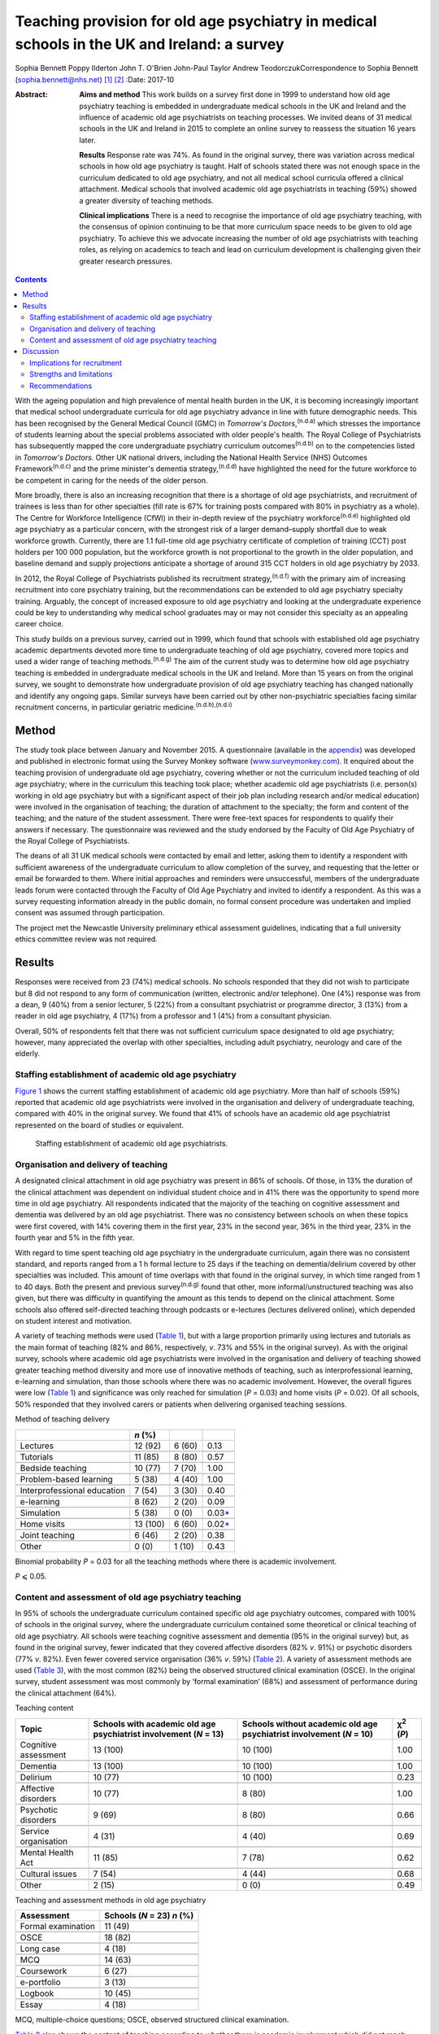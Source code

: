 ============================================================================================
Teaching provision for old age psychiatry in medical schools in the UK and Ireland: a survey
============================================================================================

Sophia Bennett
Poppy Ilderton
John T. O'Brien
John-Paul Taylor
Andrew TeodorczukCorrespondence to Sophia Bennett
(sophia.bennett@nhs.net)  [1]_ [2]_
:Date: 2017-10

:Abstract:
   **Aims and method** This work builds on a survey first done in 1999
   to understand how old age psychiatry teaching is embedded in
   undergraduate medical schools in the UK and Ireland and the influence
   of academic old age psychiatrists on teaching processes. We invited
   deans of 31 medical schools in the UK and Ireland in 2015 to complete
   an online survey to reassess the situation 16 years later.

   **Results** Response rate was 74%. As found in the original survey,
   there was variation across medical schools in how old age psychiatry
   is taught. Half of schools stated there was not enough space in the
   curriculum dedicated to old age psychiatry, and not all medical
   school curricula offered a clinical attachment. Medical schools that
   involved academic old age psychiatrists in teaching (59%) showed a
   greater diversity of teaching methods.

   **Clinical implications** There is a need to recognise the importance
   of old age psychiatry teaching, with the consensus of opinion
   continuing to be that more curriculum space needs to be given to old
   age psychiatry. To achieve this we advocate increasing the number of
   old age psychiatrists with teaching roles, as relying on academics to
   teach and lead on curriculum development is challenging given their
   greater research pressures.


.. contents::
   :depth: 3
..

With the ageing population and high prevalence of mental health burden
in the UK, it is becoming increasingly important that medical school
undergraduate curricula for old age psychiatry advance in line with
future demographic needs. This has been recognised by the General
Medical Council (GMC) in *Tomorrow's Doctors*,\ :sup:`(n.d.a)` which
stresses the importance of students learning about the special problems
associated with older people's health. The Royal College of
Psychiatrists has subsequently mapped the core undergraduate psychiatry
curriculum outcomes\ :sup:`(n.d.b)` on to the competencies listed in
*Tomorrow's Doctors.* Other UK national drivers, including the National
Health Service (NHS) Outcomes Framework\ :sup:`(n.d.c)` and the prime
minister's dementia strategy,\ :sup:`(n.d.d)` have highlighted the need
for the future workforce to be competent in caring for the needs of the
older person.

More broadly, there is also an increasing recognition that there is a
shortage of old age psychiatrists, and recruitment of trainees is less
than for other specialties (fill rate is 67% for training posts compared
with 80% in psychiatry as a whole). The Centre for Workforce
Intelligence (CfWI) in their in-depth review of the psychiatry
workforce\ :sup:`(n.d.e)` highlighted old age psychiatry as a particular
concern, with the strongest risk of a larger demand–supply shortfall due
to weak workforce growth. Currently, there are 1.1 full-time old age
psychiatry certificate of completion of training (CCT) post holders per
100 000 population, but the workforce growth is not proportional to the
growth in the older population, and baseline demand and supply
projections anticipate a shortage of around 315 CCT holders in old age
psychiatry by 2033.

In 2012, the Royal College of Psychiatrists published its recruitment
strategy,\ :sup:`(n.d.f)` with the primary aim of increasing recruitment
into core psychiatry training, but the recommendations can be extended
to old age psychiatry specialty training. Arguably, the concept of
increased exposure to old age psychiatry and looking at the
undergraduate experience could be key to understanding why medical
school graduates may or may not consider this specialty as an appealing
career choice.

This study builds on a previous survey, carried out in 1999, which found
that schools with established old age psychiatry academic departments
devoted more time to undergraduate teaching of old age psychiatry,
covered more topics and used a wider range of teaching
methods.\ :sup:`(n.d.g)` The aim of the current study was to determine
how old age psychiatry teaching is embedded in undergraduate medical
schools in the UK and Ireland. More than 15 years on from the original
survey, we sought to demonstrate how undergraduate provision of old age
psychiatry teaching has changed nationally and identify any ongoing
gaps. Similar surveys have been carried out by other non-psychiatric
specialties facing similar recruitment concerns, in particular geriatric
medicine.\ :sup:`(n.d.h),(n.d.i)`

.. _S1:

Method
======

The study took place between January and November 2015. A questionnaire
(available in the `appendix <#APP1>`__) was developed and published in
electronic format using the Survey Monkey software
(`www.surveymonkey.com <www.surveymonkey.com>`__). It enquired about the
teaching provision of undergraduate old age psychiatry, covering whether
or not the curriculum included teaching of old age psychiatry; where in
the curriculum this teaching took place; whether academic old age
psychiatrists (i.e. person(s) working in old age psychiatry but with a
significant aspect of their job plan including research and/or medical
education) were involved in the organisation of teaching; the duration
of attachment to the specialty; the form and content of the teaching;
and the nature of the student assessment. There were free-text spaces
for respondents to qualify their answers if necessary. The questionnaire
was reviewed and the study endorsed by the Faculty of Old Age Psychiatry
of the Royal College of Psychiatrists.

The deans of all 31 UK medical schools were contacted by email and
letter, asking them to identify a respondent with sufficient awareness
of the undergraduate curriculum to allow completion of the survey, and
requesting that the letter or email be forwarded to them. Where initial
approaches and reminders were unsuccessful, members of the undergraduate
leads forum were contacted through the Faculty of Old Age Psychiatry and
invited to identify a respondent. As this was a survey requesting
information already in the public domain, no formal consent procedure
was undertaken and implied consent was assumed through participation.

The project met the Newcastle University preliminary ethical assessment
guidelines, indicating that a full university ethics committee review
was not required.

.. _S2:

Results
=======

Responses were received from 23 (74%) medical schools. No schools
responded that they did not wish to participate but 8 did not respond to
any form of communication (written, electronic and/or telephone). One
(4%) response was from a dean, 9 (40%) from a senior lecturer, 5 (22%)
from a consultant psychiatrist or programme director, 3 (13%) from a
reader in old age psychiatry, 4 (17%) from a professor and 1 (4%) from a
consultant physician.

Overall, 50% of respondents felt that there was not sufficient
curriculum space designated to old age psychiatry; however, many
appreciated the overlap with other specialties, including adult
psychiatry, neurology and care of the elderly.

.. _S3:

Staffing establishment of academic old age psychiatry
-----------------------------------------------------

`Figure 1 <#F1>`__ shows the current staffing establishment of academic
old age psychiatry. More than half of schools (59%) reported that
academic old age psychiatrists were involved in the organisation and
delivery of undergraduate teaching, compared with 40% in the original
survey. We found that 41% of schools have an academic old age
psychiatrist represented on the board of studies or equivalent.

.. figure:: 288f1
   :alt: Staffing establishment of academic old age psychiatrists.
   :name: F1

   Staffing establishment of academic old age psychiatrists.

.. _S4:

Organisation and delivery of teaching
-------------------------------------

A designated clinical attachment in old age psychiatry was present in
86% of schools. Of those, in 13% the duration of the clinical attachment
was dependent on individual student choice and in 41% there was the
opportunity to spend more time in old age psychiatry. All respondents
indicated that the majority of the teaching on cognitive assessment and
dementia was delivered by an old age psychiatrist. There was no
consistency between schools on when these topics were first covered,
with 14% covering them in the first year, 23% in the second year, 36% in
the third year, 23% in the fourth year and 5% in the fifth year.

With regard to time spent teaching old age psychiatry in the
undergraduate curriculum, again there was no consistent standard, and
reports ranged from a 1 h formal lecture to 25 days if the teaching on
dementia/delirium covered by other specialties was included. This amount
of time overlaps with that found in the original survey, in which time
ranged from 1 to 40 days. Both the present and previous
survey\ :sup:`(n.d.g)` found that other, more informal/unstructured
teaching was also given, but there was difficulty in quantifying the
amount as this tends to depend on the clinical attachment. Some schools
also offered self-directed teaching through podcasts or e-lectures
(lectures delivered online), which depended on student interest and
motivation.

A variety of teaching methods were used (`Table 1 <#T1>`__), but with a
large proportion primarily using lectures and tutorials as the main
format of teaching (82% and 86%, respectively, *v*. 73% and 55% in the
original survey). As with the original survey, schools where academic
old age psychiatrists were involved in the organisation and delivery of
teaching showed greater teaching method diversity and more use of
innovative methods of teaching, such as interprofessional learning,
e-learning and simulation, than those schools where there was no
academic involvement. However, the overall figures were low (`Table
1 <#T1>`__) and significance was only reached for simulation (*P* =
0.03) and home visits (*P* = 0.02). Of all schools, 50% responded that
they involved carers or patients when delivering organised teaching
sessions.

.. container:: table-wrap
   :name: T1

   .. container:: caption

      .. rubric:: 

      Method of teaching delivery

   =========================== ======== ====== ====================
   \                           *n* (%)         
   =========================== ======== ====== ====================
   Lectures                    12 (92)  6 (60) 0.13
   \                                           
   Tutorials                   11 (85)  8 (80) 0.57
   \                                           
   Bedside teaching            10 (77)  7 (70) 1.00
   \                                           
   Problem-based learning      5 (38)   4 (40) 1.00
   \                                           
   Interprofessional education 7 (54)   3 (30) 0.40
   \                                           
   e-learning                  8 (62)   2 (20) 0.09
   \                                           
   Simulation                  5 (38)   0 (0)  0.03\ `\* <#TFN2>`__
   \                                           
   Home visits                 13 (100) 6 (60) 0.02\ `\* <#TFN2>`__
   \                                           
   Joint teaching              6 (46)   2 (20) 0.38
   \                                           
   Other                       0 (0)    1 (10) 0.43
   =========================== ======== ====== ====================

   Binomial probability *P* = 0.03 for all the teaching methods where
   there is academic involvement.

   *P* ⩽ 0.05.

.. _S5:

Content and assessment of old age psychiatry teaching
-----------------------------------------------------

In 95% of schools the undergraduate curriculum contained specific old
age psychiatry outcomes, compared with 100% of schools in the original
survey, where the undergraduate curriculum contained some theoretical or
clinical teaching of old age psychiatry. All schools were teaching
cognitive assessment and dementia (95% in the original survey) but, as
found in the original survey, fewer indicated that they covered
affective disorders (82% *v*. 91%) or psychotic disorders (77% *v*.
82%). Even fewer covered service organisation (36% *v*. 59%) (`Table
2 <#T2>`__). A variety of assessment methods are used (`Table
3 <#T3>`__), with the most common (82%) being the observed structured
clinical examination (OSCE). In the original survey, student assessment
was most commonly by ‘formal examination’ (68%) and assessment of
performance during the clinical attachment (64%).

.. container:: table-wrap
   :name: T2

   .. container:: caption

      .. rubric:: 

      Teaching content

   +----------------+----------------+----------------+----------------+
   | Topic          | Schools with   | Schools        | χ\ :sup:`2`    |
   |                | academic old   | without        | (*P*)          |
   |                | age            | academic old   |                |
   |                | psychiatrist   | age            |                |
   |                | involvement    | psychiatrist   |                |
   |                | (*N* = 13)     | involvement    |                |
   |                |                | (*N* = 10)     |                |
   +================+================+================+================+
   | Cognitive      | 13 (100)       | 10 (100)       | 1.00           |
   | assessment     |                |                |                |
   +----------------+----------------+----------------+----------------+
   |                |                |                |                |
   +----------------+----------------+----------------+----------------+
   | Dementia       | 13 (100)       | 10 (100)       | 1.00           |
   +----------------+----------------+----------------+----------------+
   |                |                |                |                |
   +----------------+----------------+----------------+----------------+
   | Delirium       | 10 (77)        | 10 (100)       | 0.23           |
   +----------------+----------------+----------------+----------------+
   |                |                |                |                |
   +----------------+----------------+----------------+----------------+
   | Affective      | 10 (77)        | 8 (80)         | 1.00           |
   | disorders      |                |                |                |
   +----------------+----------------+----------------+----------------+
   |                |                |                |                |
   +----------------+----------------+----------------+----------------+
   | Psychotic      | 9 (69)         | 8 (80)         | 0.66           |
   | disorders      |                |                |                |
   +----------------+----------------+----------------+----------------+
   |                |                |                |                |
   +----------------+----------------+----------------+----------------+
   | Service        | 4 (31)         | 4 (40)         | 0.69           |
   | organisation   |                |                |                |
   +----------------+----------------+----------------+----------------+
   |                |                |                |                |
   +----------------+----------------+----------------+----------------+
   | Mental Health  | 11 (85)        | 7 (78)         | 0.62           |
   | Act            |                |                |                |
   +----------------+----------------+----------------+----------------+
   |                |                |                |                |
   +----------------+----------------+----------------+----------------+
   | Cultural       | 7 (54)         | 4 (44)         | 0.68           |
   | issues         |                |                |                |
   +----------------+----------------+----------------+----------------+
   |                |                |                |                |
   +----------------+----------------+----------------+----------------+
   | Other          | 2 (15)         | 0 (0)          | 0.49           |
   +----------------+----------------+----------------+----------------+

.. container:: table-wrap
   :name: T3

   .. container:: caption

      .. rubric:: 

      Teaching and assessment methods in old age psychiatry

   ================== ==================
   Assessment         Schools (*N* = 23)
                      *n* (%)
   ================== ==================
   Formal examination 11 (49)
   \                  
   OSCE               18 (82)
   \                  
   Long case          4 (18)
   \                  
   MCQ                14 (63)
   \                  
   Coursework         6 (27)
   \                  
   e-portfolio        3 (13)
   \                  
   Logbook            10 (45)
   \                  
   Essay              4 (18)
   ================== ==================

   MCQ, multiple-choice questions; OSCE, observed structured clinical
   examination.

`Table 2 <#T2>`__ also shows the content of teaching according to
whether there is academic involvement which did not reach significance
for any topic.

.. _S6:

Discussion
==========

Arguably, the most powerful message from this survey is that 50% of
respondents did not feel that sufficient curriculum space is designated
to old age psychiatry. This had been a concern in the original survey,
in which 57% of schools had reported that there were significant
obstacles to introducing and maintaining old age psychiatry teaching in
the undergraduate curriculum. This raises the question of how much
progress has been made over the past 15 years. Similar surveys done in
elderly care medicine, a specialty facing a similar recruitment problem,
have also found that inadequate time (<2 weeks) is spent teaching about
subjects related to ageing, including dementia, which does not reflect
the predominance of older patients in most doctors'
workload.\ :sup:`(n.d.h),(n.d.i),(n.d.j)`

The main finding in the original survey undertaken in 1999 had been that
those medical schools with established academic old age psychiatry
departments provided more teaching of old age psychiatry and are more
likely to embrace new teaching methods.\ :sup:`(n.d.g)` Our survey
showed that 59% of schools have academic old age psychiatrists involved
in the organisation and delivery of undergraduate teaching and 41% have
an academic old age psychiatrist represented on the board of studies or
equivalent. Similar to the original survey the main finding from the
current survey is that schools where academic old age psychiatrists are
involved in the organisation and delivery of teaching are more likely to
use a greater diversity of teaching methods; however, only the use of
simulation and home visits were found to be significant.

These results should be interpreted in the context that academics now
may be less engaged in organising teaching (unless they are specifically
medical educators) as they have predominantly research roles and greater
research pressures. This highlights a need to drive up the number of
other old age psychiatrists with teaching roles.

In the original survey all of the schools reported that the
undergraduate curriculum contained some theoretical and/or clinical
teaching of old age psychiatry and in our survey 95% of schools reported
that their undergraduate curriculum contains specific old age psychiatry
outcomes. Worryingly not all schools offer a clinical attachment in old
age psychiatry (86%, slightly higher than in the original survey (82%)),
and in those that did, the organisation of this is variable. As with the
original survey, the amount of time offered varies considerably, and in
some schools student exposure to old age psychiatry depends on
individual clinical attachments. A wide range of teaching formats are
reported, with the commonest methods being lectures and tutorials. Other
methods, such as interprofessional teaching, e-learning and simulation,
are less common (`Table 1 <#T1>`__). Similarly, there was relatively low
patient and carer involvement in teaching (50%).

Low use of interprofessional teaching and involvement of patients and
carers in particular are missed opportunities, as evidence has shown
that interprofessional education (IPE) can be used to significantly
improve confidence and change attitudes in staff managing older patients
with dementia or delirium.\ :sup:`(n.d.k)` This style of teaching
delivery could therefore also be applied to undergraduates, especially
at a time when the expectation from the GMC is for greater IPE within
curricula to improve team-working skills.\ :sup:`(n.d.a),(n.d.k)` As
such, teaching on topics relevant to old age psychiatry could be the
hook through which it is possible to drive up the amount of IPE, and
hence development of team-working skills within the broader medical
curricula, as well as fostering more positive attitudes towards the
older patient and improving recruitment into this specialty.

As regards the content of teaching, all schools are delivering teaching
on dementia and cognitive assessment and the majority (91%) are teaching
on delirium. It is concerning that not all schools cover affective and
psychotic disorders (82% and 77%, respectively) in this age group as,
unlike dementia and delirium, these topics are less likely to be covered
by other specialties, and their presentation and management differ
considerably compared with general adult psychiatry. As with the
original survey,\ :sup:`(n.d.g)` cultural issues were covered less
(50%). Academic involvement in teaching did not lead to any significant
difference in the content of teaching, which should be expected if
medical schools are using a standard curriculum and is perhaps
reassuring given that not all medical schools will have academic old age
psychiatrists involved in the organisation of teaching.

In contrast to the original survey, where student assessment was most
commonly by a ‘formal examination’, this survey showed that an OSCE was
the most commonly used method of assessment, with other techniques, such
as assessed coursework and portfolios or logbooks, less frequently
reported (`Table 3 <#T3>`__). The need to ensure that teaching and
assessment in medical schools is done to a high standard is crucial as
assessment drives learning. However, we do not advocate a standardised
assessment process as there are contextual variations in teaching
nationally. What is important for educators is to understand what is
being assessed and thereby select the correct assessment format as per
the Millers Pyramid,\ :sup:`(n.d.l)` i.e. multiple choice questions to
test knowledge, OSCEs to assess performance. This would enable
assessment processes to be undertaken in an appropriate manner and for
schools to demonstrate that learning outcomes have been achieved by
students.

.. _S7:

Implications for recruitment
----------------------------

Given the concerns about recruitment into old age psychiatry, it is
important to consider the influence of the undergraduate curriculum
experience of old age psychiatry on postgraduate career choice. A survey
of graduates from Liverpool University 5 years
post-qualification\ :sup:`(n.d.m)` found that the majority felt their
career choice was primarily dictated by their postgraduate experience
rather than their undergraduate clinical attachments. However, in
another survey of graduates, Goldacre *et al*\ :sup:`(n.d.n),(n.d.o)`
found that factors during undergraduate experience significantly
outweighed any inclinations before entry to medical school concerning
the influence on career choice. They also found that career choices were
greatly influenced by a particular teacher or department. The importance
of a good role model has also been identified by surveys in other
specialties,\ :sup:`(n.d.p)–(n.d.q)` highlighting the importance of
individuals in fostering enthusiasm and interest in a specialty.

Specialties with similar recruitment problems to old age psychiatry have
found that the most significant factors influencing final-year medical
students in their career choice were clinical mentors and
specialty-themed, problem-based learning cases.\ :sup:`(n.d.q)` However,
for psychiatry as a whole, other studies have found that attitude
changes towards considering a career in this specialty were similar
whether students were taught with problem-based learning or with a more
traditional curriculum.\ :sup:`(n.d.r),(n.d.s)`

In elderly care medicine, a study done at the University of
Aberdeen\ :sup:`(n.d.t)` found that an intensive 8-day programme
increased the likelihood of fourth-year medical students considering
this specialty as a career. Several US studies have shown that a
positive attitude towards older people increases the likelihood of
pursuing a career in care of the elderly and that increased exposure to
this specialty during medical school has a positive influence on
attitudes.\ :sup:`(n.d.u)–(n.d.v)` This supports the view that the most
effective interventions to increase recruitment of elderly care
physicians should focus on positively influencing medical students'
attitudes during medical school through meaningful experiences during
clinical attachments, findings which could be extrapolated to include
old age psychiatry. Indeed, US and Canadian surveys looking at factors
that influence medical students choosing old age psychiatry as a career
have found that one of the key factors is completing an old age
psychiatry rotation alongside specific teacher attributes and training
experiences.\ :sup:`(n.d.w),(n.d.x)` These findings support our key
recommendations (`Box 1 <#box1>`__).

.. _S8:

Strengths and limitations
-------------------------

The response rate to this survey was good (74%), although it must be
acknowledged that there may still have been a response bias, with a
poorer return from the schools without a strong academic old age
psychiatry department or representative for undergraduate teaching
provision in old age psychiatry. Consequently, we may have
underestimated the poorest end of the spectrum.

**Box 1** Key recommendations

#. Old age psychiatry should be offered as a clinical attachment in all
   medical schools.

#. All schools should deliver specific old age psychiatry outcomes in
   the undergraduate curriculum including affective and psychotic
   disorders, legal and cultural issues.

#. A minimum time delivering formal teaching and time spent on clinical
   attachment should be agreed by the College with medical schools to
   ensure adequate exposure in old age psychiatry.

#. Schools should strive to drive up the number of old age psychiatrists
   with teaching roles and ensure they are supported in delivering a
   greater diversity of teaching methods and acting as positive role
   models.

#. There should be greater use of patients and carers in teaching to
   help foster positive attitudes.

#. The use of interprofessional learning should be recognised in driving
   up the status of old age psychiatry and ability to practise
   effectively in collaboration with other professions.

#. There is a need to ensure that schools teach and assess to a similar
   high standard in order to demonstrate that old age psychiatry
   outcomes have been addressed.

#. Future surveys should look at surveying medical students on their
   opinion and experience of old age psychiatry as well as career
   intentions.

Of the responding schools, data were collected from only one
representative, with the hope that the respondent identified from each
school would be whoever had suitable knowledge of the undergraduate
curriculum. There is a possibility, however, that some of these
representatives may have had an inadequate or biased overview of the
undergraduate curriculum and that not all information was reported or
accurate.

It was apparent through some of the free-text responses that some
schools found it difficult to quantify the length of time spent teaching
curriculum outcomes specific to old age psychiatry. For medical schools
with an integrated curriculum, it may have been difficult to extract
this information, as there is an overlap with other specialties who may
have delivered this teaching.

It must be acknowledged that a limitation in the comparisons of academic
old age psychiatrist involvement is that results reported were
uncorrected and it is likely that there may have been no significant
difference due to the overall numbers being low, and the number of
comparisons being made. A further limitation was that the survey
explores the taught curriculum and does not cover student-selected
topics or the fact that some medical students may choose to do a
research period in old age psychiatry. There are also no data regarding
the opinion of medical students, and subsequently the influence of
individual schools' undergraduate experience on career intention.
Consequently, the assumption could not be made that medical schools with
a mandatory clinical attachment in old age psychiatry and embracing more
innovative methods of teaching delivery had a positive effect on
intention to pursue old age psychiatry as a career. Further research is
needed to explore the experience of the curriculum on paper and the
‘hidden curriculum’ experienced by the students by means of surveys and
focus groups of undergraduate students as well as following up cohorts
of students into their chosen career.

.. _S9:

Recommendations
---------------

With the ageing population and increasing complexity of their needs, it
is imperative that the future generations of doctors are suitably
equipped with the knowledge, skills and attitudes for dealing with
future challenges. It is especially important that the undergraduate
experience fosters positive attitudes about old age psychiatry as a
specialty and potential future career to try to address the workforce
crisis we currently face. This survey of teacher practice has
highlighted that there is still variation across medical schools in how
old age psychiatry is taught, and made recommendations in how
undergraduate experience of old age psychiatry can be enhanced. The
value of interprofessional learning, as well as more involvement of
patients and carers, should be recognised in improving the
attractiveness and status of old age psychiatry. Although there may have
been progress over the past 15 years in embedding old age-specific
outcomes in the undergraduate curriculum, the consensus of opinion does
continue to be that more curriculum space needs to be given to old age
psychiatry.

#. Which medical school are you responding on behalf of? ————

#. What is your job title? ———

#. What is the current staffing establishment in academic old age
   psychiatry?

   (number of posts 0 1 2 3 4 5 >5) (professor/reader/senior
   lecturer/lecturer/research fellow/research assistant)

#. Which of the following best describes the style of teaching at your
   medical school? (traditional (i.e. lectures and tutorials during
   years 2–3 followed by the clinical years), integrated (i.e. clinical
   attachments from year 1), problem-based (i.e. student-centred
   teaching), other.)

#. Does the undergraduate curriculum contain specific old age psychiatry
   outcomes? (yes/no/don't know)

#. Which topics are covered? Tick all that apply (cognitive
   assessment/dementia/delirium/affective disorders/psychotic
   disorders/depression/service organisation/Mental Health Act/cultural
   issues/other/none of the above)

#. How much time is spent teaching old age psychiatry in the
   undergraduate curriculum? (e.g. approximate number of days) ————

#. When is dementia and cognitive assessment first covered? (first
   year/second year/third year/fourth year/fifth year)

#. Are there plans to incorporate the recent Health Education England
   dementia curriculum into the teaching program? (yes/no/don't know)

#. Who delivers the majority of the teaching on cognitive assessment and
   dementia? (old age psychiatrist/other (please specify))

#. Is there a clinical attachment in old age psychiatry? (yes/no)

#. Is the duration of a clinical attachment in old age psychiatry
   dependent on individual student choice? (yes/no/compulsory attachment
   with opportunity to spend more time on old age psychiatry/compulsory
   attachment with no further opportunity to spend more time on old age
   psychiatry)

#. Which teaching methods are used for old age psychiatry teaching? Tick
   all that apply (lectures/tutorials/bedside teaching/problem-based
   learning/inter-professional/e-learning/simulation/home visits/joint
   teaching/other)

#. Are carers or patients involved in the delivery of teaching? (yes/no)

#. Which methods are used to examine students on old age psychiatry?
   (formal examination/OSCE/long
   case/MCQ/coursework/e-portfolio/logbook/essay/other)

#. Are academic old age psychiatrists involved in the organisation and
   delivery of undergraduate teaching of old age psychiatry?
   (yes/no/don't know)

#. Are academic old age psychiatrists represented on your board of
   studies or equivalent? (yes/no/don't know)

#. Do you think that there is sufficient curriculum space given to old
   age psychiatry? (yes/no)

#. Any other comments re: teaching of old age psychiatry? ———

#. Would you like a copy of the results? (yes/no)

.. container:: references csl-bib-body hanging-indent
   :name: refs

   .. container:: csl-entry
      :name: ref-R1

      n.d.a.

   .. container:: csl-entry
      :name: ref-R2

      n.d.b.

   .. container:: csl-entry
      :name: ref-R3

      n.d.c.

   .. container:: csl-entry
      :name: ref-R4

      n.d.d.

   .. container:: csl-entry
      :name: ref-R5

      n.d.e.

   .. container:: csl-entry
      :name: ref-R6

      n.d.f.

   .. container:: csl-entry
      :name: ref-R7

      n.d.g.

   .. container:: csl-entry
      :name: ref-R8

      n.d.h.

   .. container:: csl-entry
      :name: ref-R9

      n.d.i.

   .. container:: csl-entry
      :name: ref-R10

      n.d.j.

   .. container:: csl-entry
      :name: ref-R11

      n.d.k.

   .. container:: csl-entry
      :name: ref-R12

      n.d.l.

   .. container:: csl-entry
      :name: ref-R13

      n.d.m.

   .. container:: csl-entry
      :name: ref-R14

      n.d.n.

   .. container:: csl-entry
      :name: ref-R15

      n.d.o.

   .. container:: csl-entry
      :name: ref-R16

      n.d.p.

   .. container:: csl-entry
      :name: ref-R18

      n.d.q.

   .. container:: csl-entry
      :name: ref-R19

      n.d.r.

   .. container:: csl-entry
      :name: ref-R20

      n.d.s.

   .. container:: csl-entry
      :name: ref-R21

      n.d.t.

   .. container:: csl-entry
      :name: ref-R22

      n.d.u.

   .. container:: csl-entry
      :name: ref-R24

      n.d.v.

   .. container:: csl-entry
      :name: ref-R25

      n.d.w.

   .. container:: csl-entry
      :name: ref-R26

      n.d.x.

.. [1]
   Joint senior authors.

.. [2]
   **Sophia Bennett**, ST5 old age psychiatry, and **Poppy Ilderton**,
   medical student, Newcastle University, Newcastle, UK; **John
   O'Brien**, Professor of Old Age Psychiatry and Honorary Consultant,
   University of Cambridge, Cambridge, UK; **John-Paul Taylor**,
   Clinical Senior Lecturer and Honorary Consultant Psychiatrist,
   Newcastle University, Newcastle, UK; **Andrew Teodorczuk**, Associate
   Professor, School of Medicine and Health Institute for the
   Development of Education and Scholarship (Health IDEAS), Griffith
   University, Queensland, Australia.
